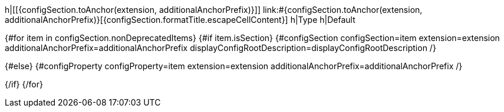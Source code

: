 h|[[{configSection.toAnchor(extension, additionalAnchorPrefix)}]] [.section-name.section-level{configSection.adjustedLevel(displayConfigRootDescription)}]##link:#{configSection.toAnchor(extension, additionalAnchorPrefix)}[{configSection.formatTitle.escapeCellContent}]##
h|Type
h|Default

{#for item in configSection.nonDeprecatedItems}
{#if item.isSection}
{#configSection configSection=item extension=extension additionalAnchorPrefix=additionalAnchorPrefix displayConfigRootDescription=displayConfigRootDescription /}

{#else}
{#configProperty configProperty=item extension=extension additionalAnchorPrefix=additionalAnchorPrefix /}

{/if}
{/for}
